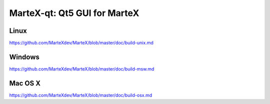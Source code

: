MarteX-qt: Qt5 GUI for MarteX
===============================

Linux
-------
https://github.com/MarteXdev/MarteX/blob/master/doc/build-unix.md

Windows
--------
https://github.com/MarteXdev/MarteX/blob/master/doc/build-msw.md

Mac OS X
--------
https://github.com/MarteXdev/MarteX/blob/master/doc/build-osx.md
